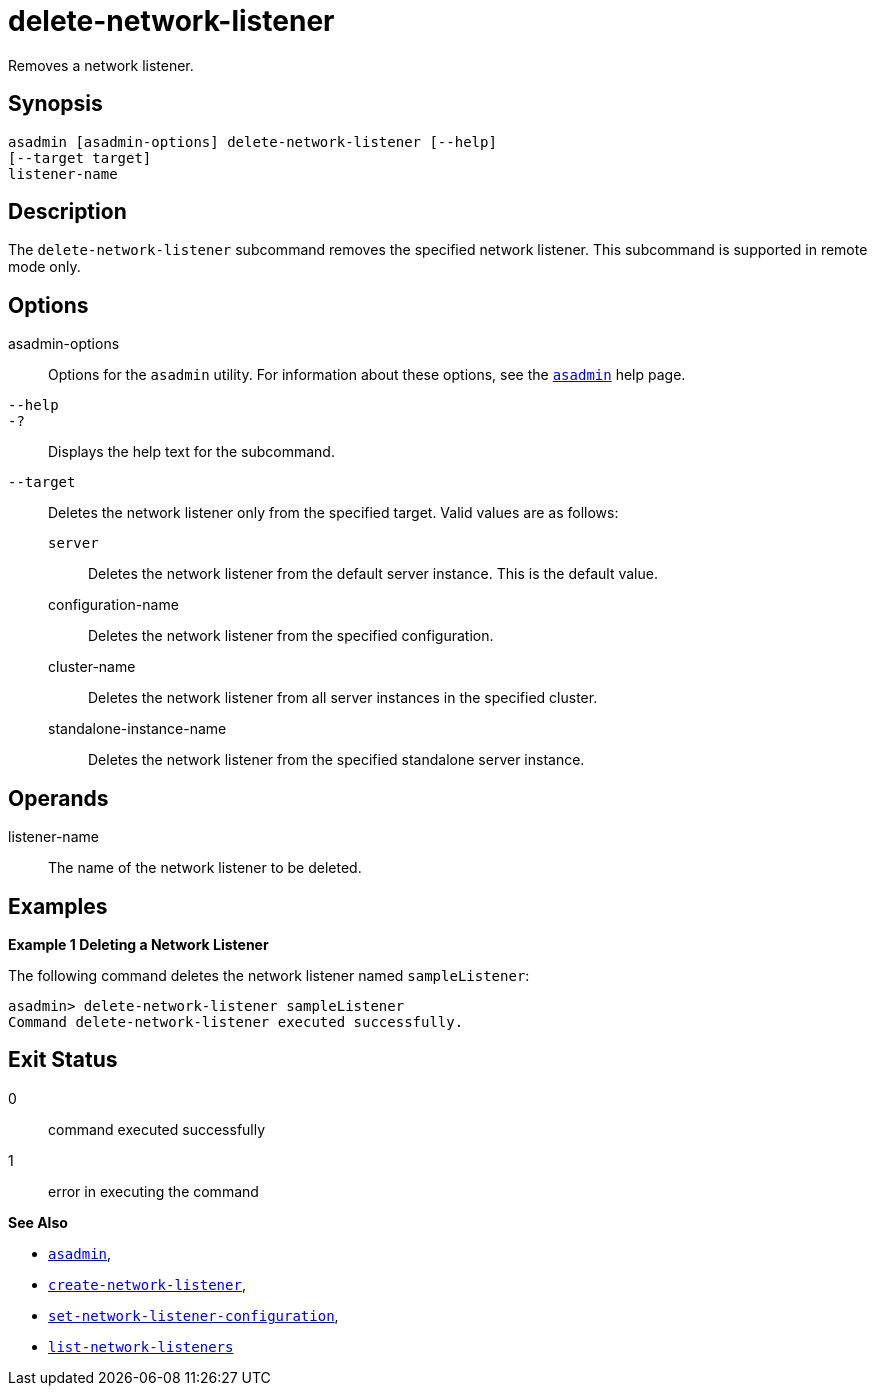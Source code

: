 [[delete-network-listener]]
= delete-network-listener

Removes a network listener.

[[synopsis]]
== Synopsis

[source,shell]
----
asadmin [asadmin-options] delete-network-listener [--help]
[--target target]
listener-name
----

[[description]]
== Description

The `delete-network-listener` subcommand removes the specified network listener. This subcommand is supported in remote mode only.

[[options]]
== Options

asadmin-options::
  Options for the `asadmin` utility. For information about these options, see the xref:Technical Documentation/Payara Server Documentation/Command Reference/asadmin.adoc#asadmin-1m[`asadmin`] help page.
`--help`::
`-?`::
  Displays the help text for the subcommand.
`--target`::
  Deletes the network listener only from the specified target. Valid values are as follows: +
  `server`;;
    Deletes the network listener from the default server instance. This is the default value.
  configuration-name;;
    Deletes the network listener from the specified configuration.
  cluster-name;;
    Deletes the network listener from all server instances in the
    specified cluster.
  standalone-instance-name;;
    Deletes the network listener from the specified standalone server instance.

[[operands]]
== Operands

listener-name::
  The name of the network listener to be deleted.

[[examples]]
== Examples

[[example-1]]
*Example 1 Deleting a Network Listener*

The following command deletes the network listener named `sampleListener`:

[source,shell]
----
asadmin> delete-network-listener sampleListener
Command delete-network-listener executed successfully.
----

[[exit-status]]
== Exit Status

0::
  command executed successfully
1::
  error in executing the command

*See Also*

* xref:Technical Documentation/Payara Server Documentation/Command Reference/asadmin.adoc#asadmin-1m[`asadmin`],
* xref:Technical Documentation/Payara Server Documentation/Command Reference/create-network-listener.adoc#create-network-listener[`create-network-listener`],
* xref:Technical Documentation/Payara Server Documentation/Command Reference/set-network-listener-configuration.adoc#set-network-listener-configuration[`set-network-listener-configuration`],
* xref:Technical Documentation/Payara Server Documentation/Command Reference/list-network-listeners.adoc#list-network-listeners[`list-network-listeners`]


